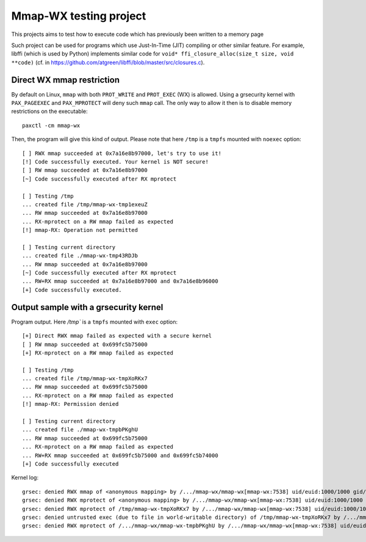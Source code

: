Mmap-WX testing project
=======================

This projects aims to test how to execute code which has previously been written
to a memory page

Such project can be used for programs which use Just-In-Time (JIT) compiling or
other similar feature. For example, libffi (which is used by Python) implements
similar code for ``void* ffi_closure_alloc(size_t size, void **code)`` (cf.
in https://github.com/atgreen/libffi/blob/master/src/closures.c).


Direct WX mmap restriction
--------------------------
By default on Linux, ``mmap`` with both ``PROT_WRITE`` and ``PROT_EXEC`` (WX) is
allowed. Using a grsecurity kernel with ``PAX_PAGEEXEC`` and ``PAX_MPROTECT``
will deny such ``mmap`` call. The only way to allow it then is to disable
memory restrictions on the executable::

    paxctl -cm mmap-wx

Then, the program will give this kind of output. Please note that here ``/tmp``
is a ``tmpfs`` mounted with ``noexec`` option::

    [ ] RWX mmap succeeded at 0x7a16e8b97000, let's try to use it!
    [!] Code successfully executed. Your kernel is NOT secure!
    [ ] RW mmap succeeded at 0x7a16e8b97000
    [~] Code successfully executed after RX mprotect

    [ ] Testing /tmp
    ... created file /tmp/mmap-wx-tmp1exeuZ
    ... RW mmap succeeded at 0x7a16e8b97000
    ... RX-mprotect on a RW mmap failed as expected
    [!] mmap-RX: Operation not permitted

    [ ] Testing current directory
    ... created file ./mmap-wx-tmp43RDJb
    ... RW mmap succeeded at 0x7a16e8b97000
    [~] Code successfully executed after RX mprotect
    ... RW+RX mmap succeeded at 0x7a16e8b97000 and 0x7a16e8b96000
    [+] Code successfully executed.

Output sample with a grsecurity kernel
--------------------------------------
Program output. Here `/tmp`` is a ``tmpfs`` mounted with ``exec`` option::

    [+] Direct RWX mmap failed as expected with a secure kernel
    [ ] RW mmap succeeded at 0x699fc5b75000
    [+] RX-mprotect on a RW mmap failed as expected

    [ ] Testing /tmp
    ... created file /tmp/mmap-wx-tmpXoRKx7
    ... RW mmap succeeded at 0x699fc5b75000
    ... RX-mprotect on a RW mmap failed as expected
    [!] mmap-RX: Permission denied

    [ ] Testing current directory
    ... created file ./mmap-wx-tmpbPKghU
    ... RW mmap succeeded at 0x699fc5b75000
    ... RX-mprotect on a RW mmap failed as expected
    ... RW+RX mmap succeeded at 0x699fc5b75000 and 0x699fc5b74000
    [+] Code successfully executed

Kernel log::

    grsec: denied RWX mmap of <anonymous mapping> by /.../mmap-wx/mmap-wx[mmap-wx:7538] uid/euid:1000/1000 gid/egid:100/100, parent ... uid/euid:1000/1000 gid/egid:100/100
    grsec: denied RWX mprotect of <anonymous mapping> by /.../mmap-wx/mmap-wx[mmap-wx:7538] uid/euid:1000/1000 gid/egid:100/100, parent ... uid/euid:1000/1000 gid/egid:100/100
    grsec: denied RWX mprotect of /tmp/mmap-wx-tmpXoRKx7 by /.../mmap-wx/mmap-wx[mmap-wx:7538] uid/euid:1000/1000 gid/egid:100/100, parent ... uid/euid:1000/1000 gid/egid:100/100
    grsec: denied untrusted exec (due to file in world-writable directory) of /tmp/mmap-wx-tmpXoRKx7 by /.../mmap-wx/mmap-wx[mmap-wx:7538] uid/euid:1000/1000 gid/egid:100/100, parent ... uid/euid:1000/1000 gid/egid:100/100
    grsec: denied RWX mprotect of /.../mmap-wx/mmap-wx-tmpbPKghU by /.../mmap-wx/mmap-wx[mmap-wx:7538] uid/euid:1000/1000 gid/egid:100/100, parent ... uid/euid:1000/1000 gid/egid:100/100
